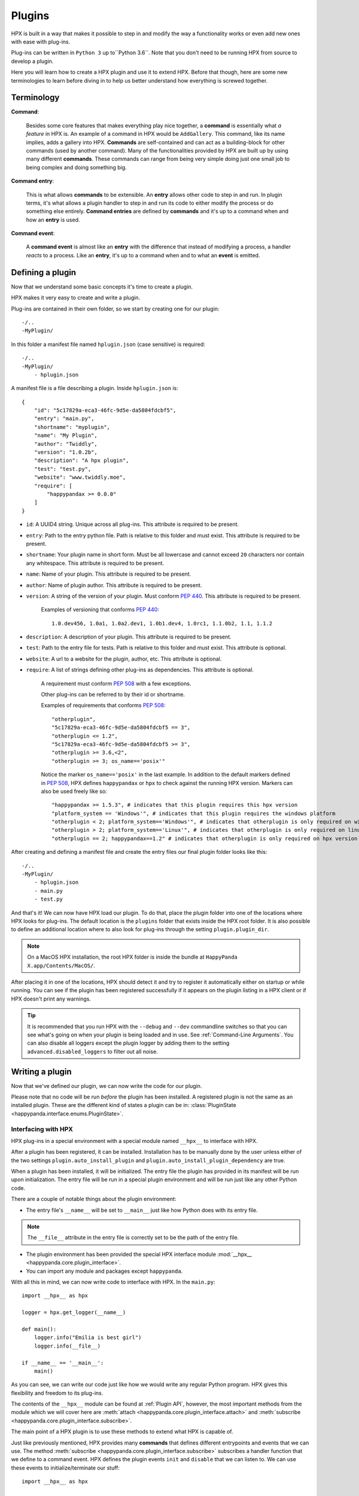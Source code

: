 Plugins
========================================

HPX is built in a way that makes it possible to step in and modify the way a functionality works or even add new ones with ease with plug-ins.

Plug-ins can be written in ``Python 3`` up to``Python 3.6``.
Note that you don't need to be running HPX from source to develop a plugin.

Here you will learn how to create a HPX plugin and use it to extend HPX.
Before that though, here are some new terminologies to learn before diving in to help us better understand how everything is screwed together.

Terminology
~~~~~~~~~~~~~~~~~~~~~~~~~~~~~~~~~~~~~~~~

**Command**:

    Besides some core features that makes everything play nice together, a **command** is essentially what *a feature* in HPX is.
    An example of a command in HPX would be ``AddGallery``. This command, like its name implies, adds a gallery into HPX.
    **Commands** are self-contained and can act as a building-block for other commands (used by another command).
    Many of the functionalities provided by HPX are built up by using many different **commands**. These commands can range from being very simple doing just one small job
    to being complex and doing something big.

**Command entry**:

    This is what allows **commands** to be extensible. An **entry** allows other code to step in and run.
    In plugin terms, it's what allows a plugin handler to step in and run its code to either modify the process or do something else entirely.
    **Command entries** are defined by **commands** and it's up to a command when and how an **entry** is used.

**Command event**:

    A **command event** is almost like an **entry** with the difference that instead of modifying a process, a handler *reacts* to a process.
    Like an **entry**, it's up to a command when and to what an **event** is emitted.


Defining a plugin
~~~~~~~~~~~~~~~~~~~~~~~~~~~~~~~~~~~~~~~~

Now that we understand some basic concepts it's time to create a plugin.

HPX makes it very easy to create and write a plugin.

Plug-ins are contained in their own folder, so we start by creating one for our plugin::

    -/..
    -MyPlugin/

In this folder a manifest file named ``hplugin.json`` (case sensitive) is required::

    -/..
    -MyPlugin/
        - hplugin.json

A manifest file is a file describing a plugin. Inside ``hplugin.json`` is::

    {
        "id": "5c17829a-eca3-46fc-9d5e-da5804fdcbf5",
        "entry": "main.py",
        "shortname": "myplugin",
        "name": "My Plugin",
        "author": "Twiddly",
        "version": "1.0.2b",
        "description": "A hpx plugin",
        "test": "test.py",
        "website": "www.twiddly.moe",
        "require": [
            "happypandax >= 0.0.0"
        ]
    }

* ``id``: A UUID4 string. Unique across all plug-ins. This attribute is required to be present.
* ``entry``: Path to the entry python file. Path is relative to this folder and must exist. This attribute is required to be present.
* ``shortname``: Your plugin name in short form. Must be all lowercase and cannot exceed ``20`` characters nor contain any whitespace. This attribute is required to be present.
* ``name``: Name of your plugin. This attribute is required to be present.
* ``author``: Name of plugin author. This attribute is required to be present.
* ``version``: A string of the version of your plugin. Must conform :pep:`440`. This attribute is required to be present.

    Examples of versioning that conforms :pep:`440`::

        1.0.dev456, 1.0a1, 1.0a2.dev1, 1.0b1.dev4, 1.0rc1, 1.1.0b2, 1.1, 1.1.2

* ``description``: A description of your plugin. This attribute is required to be present.
* ``test``: Path to the entry file for tests. Path is relative to this folder and must exist. This attribute is optional.
* ``website``: A url to a website for the plugin, author, etc. This attribute is optional.
* ``require``: A list of strings defining other plug-ins as dependencies. This attribute is optional.

    A requirement must conform :pep:`508` with a few exceptions.

    Other plug-ins can be referred to by their id or shortname.

    Examples of requirements that conforms :pep:`508`::

        "otherplugin",
        "5c17829a-eca3-46fc-9d5e-da5804fdcbf5 == 3",
        "otherplugin <= 1.2",
        "5c17829a-eca3-46fc-9d5e-da5804fdcbf5 >= 3",
        "otherplugin >= 3.6,<2",
        "otherplugin >= 3; os_name=='posix'"

    Notice the marker ``os_name=='posix'`` in the last example. In addition to the default markers defined in :pep:`508`, HPX defines ``happypandax`` or ``hpx`` to check against the running HPX version.
    Markers can also be used freely like so::

        "happypandax >= 1.5.3", # indicates that this plugin requires this hpx version
        "platform_system == 'Windows'", # indicates that this plugin requires the windows platform
        "otherplugin < 2; platform_system=='Windows'", # indicates that otherplugin is only required on windows
        "otherplugin > 2; platform_system=='Linux'", # indicates that otherplugin is only required on linux
        "otherplugin == 2; happypandax==1.2" # indicates that otherplugin is only required on hpx version 1.2

After creating and defining a manifest file and create the entry files our final plugin folder looks like this::

    -/..
    -MyPlugin/
        - hplugin.json
        - main.py
        - test.py

And that's it! We can now have HPX load our plugin. To do that, place the plugin folder into one of the locations where HPX looks for plug-ins.
The default location is the ``plugins`` folder that exists inside the HPX root folder. It is also possible to define an additional location where to also look for plug-ins
through the setting ``plugin.plugin_dir``.

.. note::
    On a MacOS HPX installation, the root HPX folder is inside the bundle at ``HappyPanda X.app/Contents/MacOS/``.

After placing it in one of the locations, HPX should detect it and try to register it automatically either on startup or while running.
You can see if the plugin has been registered successfully if it appears on the plugin listing in a HPX client or if HPX doesn't print any warnings.

.. tip::

    It is recommended that you run HPX with the ``--debug`` and ``--dev`` commandline switches so that you can see what's going on when your plugin is being loaded and in use.
    See :ref:`Command-Line Arguments`.
    You can also disable all loggers except the plugin logger by adding them to the setting ``advanced.disabled_loggers`` to filter out all noise.

Writing a plugin
~~~~~~~~~~~~~~~~~~~~~~~~~~~~~~~~~~~~~~~~

Now that we've defined our plugin, we can now write the code for our plugin.

Please note that no code will be run *before* the plugin has been installed. A registered plugin is not the same as an installed plugin.
These are the different kind of states a plugin can be in: :class:`PluginState <happypanda.interface.enums.PluginState>`.

Interfacing with HPX
****************************************

HPX plug-ins in a special environment with a special module named ``__hpx__`` to interface with HPX.

After a plugin has been registered, it can be installed. Installation has to be manually done by the user unless either of the two settings ``plugin.auto_install_plugin`` and ``plugin.auto_install_plugin_dependency``
are true.

When a plugin has been installed, it will be initialized. The entry file the plugin has provided in its manifest will be run upon initialization.
The entry file will be run in a special plugin environment and will be run just like any other Python code.

There are a couple of notable things about the plugin environment:

- The entry file's ``__name__`` will be set to ``__main__`` just like how Python does with its entry file.

.. note::

    The ``__file__`` attribute in the entry file is correctly set to be the path of the entry file.

- The plugin environment has been provided the special HPX interface module :mod:`__hpx__ <happypanda.core.plugin_interface>`.

- You can import any module and packages except ``happypanda``.

With all this in mind, we can now write code to interface with HPX. In the ``main.py``::

    import __hpx__ as hpx

    logger = hpx.get_logger(__name__)

    def main():
        logger.info("Emilia is best girl")
        logger.info(__file__)

    if __name__ == '__main__':
        main()

As you can see, we can write our code just like how we would write any regular Python program.
HPX gives this flexibility and freedom to its plug-ins.

The contents of the ``__hpx__`` module can be found at :ref:`Plugin API`, however, the most important methods from the module which we will cover here are
:meth:`attach <happypanda.core.plugin_interface.attach>` and :meth:`subscribe <happypanda.core.plugin_interface.subscribe>`.

The main point of a HPX plugin is to use these methods to extend what HPX is capable of.

Just like previously mentioned, HPX provides many **commands** that defines different entrypoints and events that we can use.
The method :meth:`subscribe <happypanda.core.plugin_interface.subscribe>` subscribes a handler function that we define to a command event.
HPX defines the plugin events ``init`` and ``disable`` that we can listen to.
We can use these events to initialize/terminate our stuff::

    import __hpx__ as hpx

    logger = hpx.get_logger(__name__)

    @hpx.subscribe("init")
    def init():
        log.info("Initialized")

    @hpx.subscribe("disable")
    def init():
        log.info("disabled")

    def main():
        logger.info("Emilia is best girl")
        logger.info(__file__)

    if __name__ == '__main__':
        main()

While it is true that we could also initialize on the module level, it is safer to do it on the ``init`` event reasons explained at :ref:`Commands`.

.. todo::
    
    commands and capture tokens

Logging and errors
****************************************

HPX provides a logging facility for its plug-ins.

When a plugin has been registered, a folder called ``logs`` is created in the plugin's folder. In this folder will reside ``plugin.log`` and ``plugin_debug.log``.

It is **strongly** recommended that you use this logging facility instead of rolling your own or using the ``logging`` module directly.
The HPX logging facility has been set up very intricately to make sense of the logs produced. 
Failing to use it will mess up how things are logged unless set up properly.
This can produce logs that are very confusing and useless to others.

``plugin.log`` is the normal log produced with a log level of ``INFO``.
``plugin_debug.log`` is a debug log produced only when the setting :ref:`debug <Settings>` has been set to true. The log level is ``DEBUG`` (basically captures everything).
The ``plugin_debug.log`` is also special in that its contents will be reset on every run.

These two files contain logs pertaining to the plugin in question.
HPX also has its own ``plugin.log`` found at ``[HPX]/logs/plugin.log`` that contain logs produced by all plug-ins (basically a combination of every plugin's exclusive log).

Debugging
****************************************

.. todo::
    
    debugging plugins

Testing
****************************************

.. todo::
    
    testing plugins

About thread safety
****************************************

.. todo::
    
    gevent and etc.

How to not break stuff
****************************************

While HPX provides plug-ins lots of freedom, this can sometimes lead to plug-ins being able to disrupt the flow of the program and/or create inexplicable bugs,
and generally make it so things are not working as intended.
Which is why care must be taken when writing plug-ins.

Here are some **DO**'s and **DON'T**'s that should ensure that everything plays nicely together.

* **DON'T** ever change the current working directory. Especially because of the issues explained in :ref:`thread safety <About thread safety>`.

* **DO** always prefer the :ref:`Plugin API` instead of rolling your own thing. If you think the API is limited and doesn't allow doing what you want to, consider opening a PR on Github instead.
* **DO** always prefer using the **commands** that HPX provides, especially because it allows other things that are beyond your control a chance to run.
* **DO** keep everything you produce in the plugin's own folder when possible. Use ``__hpx__.constants.current_dir`` to retrieve the path to the plugin's folder.

Available packages
~~~~~~~~~~~~~~~~~~~~~~~~~~~~~~~~~~~~~~~~

Aside from the python standard library, these are the available packages HPX provides that can be imported in the plugin environment.

.. exec::

    import sys
    import subprocess
    s = subprocess.check_output([sys.executable, '-m', 'pip', 'freeze'],
            encoding="utf-8")
    for x in s.split(): 
        print('*'+x+'*')
